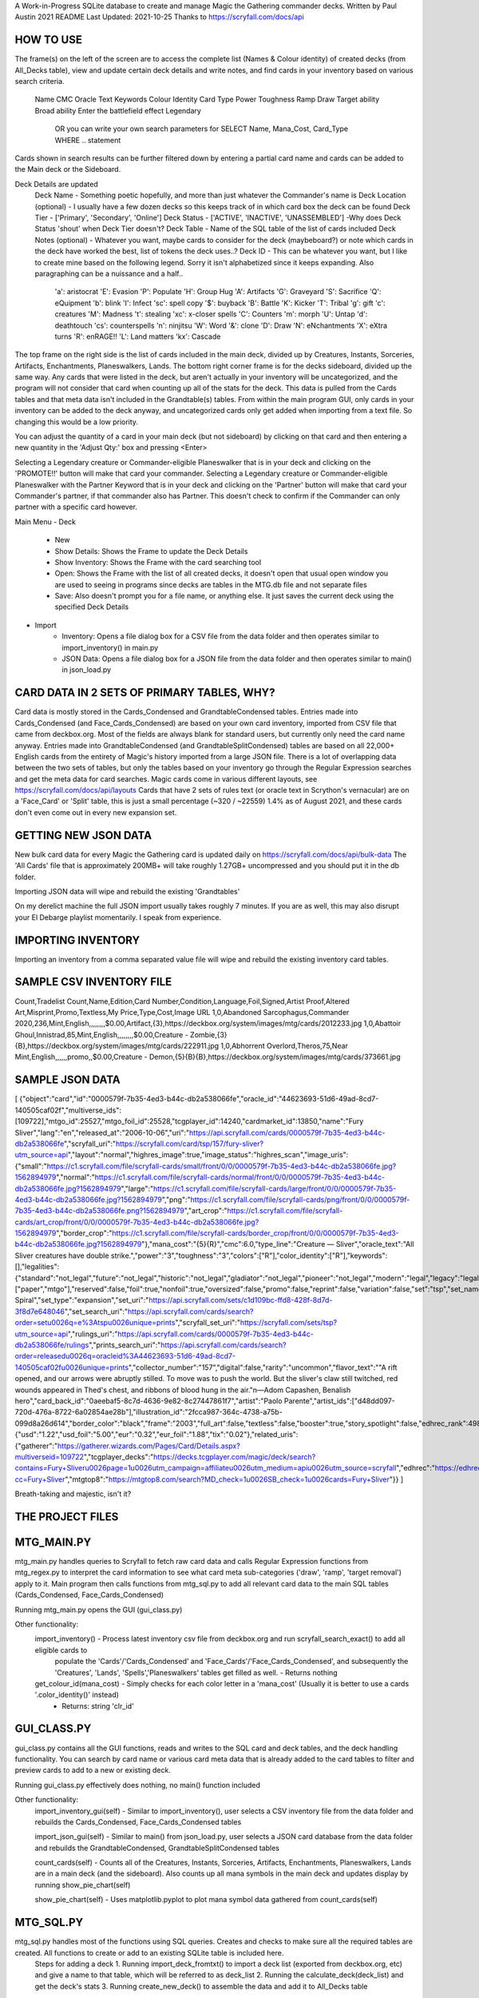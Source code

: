 A Work-in-Progress SQLite database to create and manage Magic the Gathering commander decks.
Written by Paul Austin  2021
README Last Updated: 2021-10-25
Thanks to https://scryfall.com/docs/api


####################
HOW TO USE
####################

The frame(s) on the left of the screen are to access the complete list (Names & Colour identity) of created decks (from All_Decks table), view and update certain
deck details and write notes, and find cards in your inventory based on various search criteria.   
  Name
  CMC
  Oracle Text
  Keywords
  Colour Identity
  Card Type
  Power
  Toughness
  Ramp
  Draw
  Target ability
  Broad ability
  Enter the battlefield effect 
  Legendary
   OR you can write your own search parameters for SELECT Name, Mana_Cost, Card_Type WHERE .. statement 
Cards shown in search results can be further filtered down by entering a partial card name and cards can be added to the Main deck or the Sideboard.

Deck Details are updated 
  Deck Name - Something poetic hopefully, and more than just whatever the Commander's name is
  Deck Location (optional) - I usually have a few dozen decks so this keeps track of in which card box the deck can be found
  Deck Tier - ['Primary', 'Secondary', 'Online']
  Deck Status - ['ACTIVE', 'INACTIVE', 'UNASSEMBLED']   -Why does Deck Status 'shout' when Deck Tier doesn't?
  Deck Table - Name of the SQL table of the list of cards included 
  Deck Notes (optional) - Whatever you want, maybe cards to consider for the deck (maybeboard?)  or note which cards in the deck have worked the best, list of tokens the deck uses..?
  Deck ID  - This can be whatever you want, but I like to create mine based on the following legend.  Sorry it isn't alphabetized since it keeps expanding.  Also paragraphing can be a nuissance and a half..

				'a': aristocrat			'E': Evasion		'P': Populate			'H': Group Hug			
				'A': Artifacts			'G': Graveyard		'S': Sacrifice			'Q': eQuipment
				'b': blink			'I': Infect		'sc': spell copy		'$': buyback
				'B': Battle			'K': Kicker		'T': Tribal			'g': gift
				'c': creatures			'M': Madness		't': stealing			'xc': x-closer spells
				'C': Counters			'm': morph		'U': Untap			'd': deathtouch
				'cs': counterspells		'n': ninjitsu		'W': Word			'&': clone
				'D': Draw			'N': eNchantments	'X': eXtra turns		'R': enRAGE!!
				'L': Land matters		'kx': Cascade					
  
The top frame on the right side is the list of cards included in the main deck, divided up by Creatures, Instants, Sorceries, Artifacts, Enchantments, Planeswalkers, Lands.  The bottom right corner frame is for the decks sideboard, divided up the same way.  Any cards that were listed in the deck, but aren't actually in your inventory will be uncategorized, and the program will not consider that card when counting up all of the stats for the deck.  This data is pulled from the Cards tables and that meta data isn't included in the Grandtable(s) tables.  From within the main program GUI, only cards in your inventory can be added to the deck anyway, and uncategorized cards only get added when importing from a text file.  So changing this would be a low priority.  

You can adjust the quantity of a card in your main deck (but not sideboard) by clicking on that card and then entering a new quantity in the 'Adjust Qty:' box and pressing <Enter>

Selecting a Legendary creature or Commander-eligible Planeswalker that is in your deck and clicking on the 'PROMOTE!!' button will make that card your commander.
Selecting a Legendary creature or Commander-eligible Planeswalker with the Partner Keyword that is in your deck and clicking on the 'Partner' button will make that card your Commander's partner, if that commander also has Partner.  This doesn't check to confirm if the Commander can only partner with a specific card however. 

Main Menu
- Deck
   - New
   - Show Details:  Shows the Frame to update the Deck Details
   - Show Inventory:  Shows the Frame with the card searching tool
   - Open:  Shows the Frame with the list of all created decks, it doesn't open that usual open window you are used to seeing in programs since decks are tables in the MTG.db file and not separate files
   - Save:  Also doesn't prompt you for a file name, or anything else.  It just saves the current deck using the specified Deck Details
- Import
   - Inventory:  Opens a file dialog box for a CSV file from the \data folder and then operates similar to import_inventory() in main.py
   - JSON Data:  Opens a file dialog box for a JSON file from the \data folder and then operates similar to main() in json_load.py

#######################################
CARD DATA IN 2 SETS OF PRIMARY TABLES, WHY?
#######################################

Card data is mostly stored in the Cards_Condensed and GrandtableCondensed tables.
Entries made into Cards_Condensed (and Face_Cards_Condensed) are based on your own card inventory, imported from CSV file that came from deckbox.org.  Most of the fields are always blank for standard users, but currently only need the card name anyway.   
Entries made into GrandtableCondensed (and GrandtableSplitCondensed) tables are based on all 22,000+ English cards from the entirety of Magic's history imported from a large JSON file.  There is a lot of overlapping data between the two sets of tables, but only the tables based on your inventory go through the Regular Expression searches and get the meta data for card searches.
Magic cards come in various different layouts, see https://scryfall.com/docs/api/layouts  
Cards that have 2 sets of rules text (or oracle text in Scrython's vernacular) are on a 'Face_Card' or 'Split' table, this is just a small percentage  (~320 / ~22559) 1.4% as of August 2021, and these cards don't even come out in every new expansion set.

###########################
GETTING NEW JSON DATA
###########################
New bulk card data for every Magic the Gathering card is updated daily on https://scryfall.com/docs/api/bulk-data 
The 'All Cards' file that is approximately 200MB+ will take roughly 1.27GB+ uncompressed and you should put it in the \db folder.

Importing JSON data will wipe and rebuild the existing 'Grandtables'

On my derelict machine the full JSON import usually takes roughly 7 minutes.  If you are as well, this may also disrupt your El Debarge playlist momentarily.  I speak from experience.

###########################
IMPORTING INVENTORY
###########################
Importing an inventory from a comma separated value file will wipe and rebuild the existing inventory card tables.  

###########################
SAMPLE CSV INVENTORY FILE
###########################

Count,Tradelist Count,Name,Edition,Card Number,Condition,Language,Foil,Signed,Artist Proof,Altered Art,Misprint,Promo,Textless,My Price,Type,Cost,Image URL
1,0,Abandoned Sarcophagus,Commander 2020,236,Mint,English,,,,,,,,$0.00,Artifact,{3},https://deckbox.org/system/images/mtg/cards/2012233.jpg
1,0,Abattoir Ghoul,Innistrad,85,Mint,English,,,,,,,,$0.00,Creature - Zombie,{3}{B},https://deckbox.org/system/images/mtg/cards/222911.jpg
1,0,Abhorrent Overlord,Theros,75,Near Mint,English,,,,,,promo,,$0.00,Creature - Demon,{5}{B}{B},https://deckbox.org/system/images/mtg/cards/373661.jpg

############################
SAMPLE JSON DATA
############################
[	  {"object":"card","id":"0000579f-7b35-4ed3-b44c-db2a538066fe","oracle_id":"44623693-51d6-49ad-8cd7-140505caf02f","multiverse_ids":[109722],"mtgo_id":25527,"mtgo_foil_id":25528,"tcgplayer_id":14240,"cardmarket_id":13850,"name":"Fury Sliver","lang":"en","released_at":"2006-10-06","uri":"https://api.scryfall.com/cards/0000579f-7b35-4ed3-b44c-db2a538066fe","scryfall_uri":"https://scryfall.com/card/tsp/157/fury-sliver?utm_source=api","layout":"normal","highres_image":true,"image_status":"highres_scan","image_uris":{"small":"https://c1.scryfall.com/file/scryfall-cards/small/front/0/0/0000579f-7b35-4ed3-b44c-db2a538066fe.jpg?1562894979","normal":"https://c1.scryfall.com/file/scryfall-cards/normal/front/0/0/0000579f-7b35-4ed3-b44c-db2a538066fe.jpg?1562894979","large":"https://c1.scryfall.com/file/scryfall-cards/large/front/0/0/0000579f-7b35-4ed3-b44c-db2a538066fe.jpg?1562894979","png":"https://c1.scryfall.com/file/scryfall-cards/png/front/0/0/0000579f-7b35-4ed3-b44c-db2a538066fe.png?1562894979","art_crop":"https://c1.scryfall.com/file/scryfall-cards/art_crop/front/0/0/0000579f-7b35-4ed3-b44c-db2a538066fe.jpg?1562894979","border_crop":"https://c1.scryfall.com/file/scryfall-cards/border_crop/front/0/0/0000579f-7b35-4ed3-b44c-db2a538066fe.jpg?1562894979"},"mana_cost":"{5}{R}","cmc":6.0,"type_line":"Creature — Sliver","oracle_text":"All Sliver creatures have double strike.","power":"3","toughness":"3","colors":["R"],"color_identity":["R"],"keywords":[],"legalities":{"standard":"not_legal","future":"not_legal","historic":"not_legal","gladiator":"not_legal","pioneer":"not_legal","modern":"legal","legacy":"legal","pauper":"not_legal","vintage":"legal","penny":"legal","commander":"legal","brawl":"not_legal","duel":"legal","oldschool":"not_legal","premodern":"not_legal"},"games":["paper","mtgo"],"reserved":false,"foil":true,"nonfoil":true,"oversized":false,"promo":false,"reprint":false,"variation":false,"set":"tsp","set_name":"Time Spiral","set_type":"expansion","set_uri":"https://api.scryfall.com/sets/c1d109bc-ffd8-428f-8d7d-3f8d7e648046","set_search_uri":"https://api.scryfall.com/cards/search?order=set\u0026q=e%3Atsp\u0026unique=prints","scryfall_set_uri":"https://scryfall.com/sets/tsp?utm_source=api","rulings_uri":"https://api.scryfall.com/cards/0000579f-7b35-4ed3-b44c-db2a538066fe/rulings","prints_search_uri":"https://api.scryfall.com/cards/search?order=released\u0026q=oracleid%3A44623693-51d6-49ad-8cd7-140505caf02f\u0026unique=prints","collector_number":"157","digital":false,"rarity":"uncommon","flavor_text":"\"A rift opened, and our arrows were abruptly stilled. To move was to push the world. But the sliver's claw still twitched, red wounds appeared in Thed's chest, and ribbons of blood hung in the air.\"\n—Adom Capashen, Benalish hero","card_back_id":"0aeebaf5-8c7d-4636-9e82-8c27447861f7","artist":"Paolo Parente","artist_ids":["d48dd097-720d-476a-8722-6a02854ae28b"],"illustration_id":"2fcca987-364c-4738-a75b-099d8a26d614","border_color":"black","frame":"2003","full_art":false,"textless":false,"booster":true,"story_spotlight":false,"edhrec_rank":4981,"prices":{"usd":"1.22","usd_foil":"5.00","eur":"0.32","eur_foil":"1.88","tix":"0.02"},"related_uris":{"gatherer":"https://gatherer.wizards.com/Pages/Card/Details.aspx?multiverseid=109722","tcgplayer_decks":"https://decks.tcgplayer.com/magic/deck/search?contains=Fury+Sliver\u0026page=1\u0026utm_campaign=affiliate\u0026utm_medium=api\u0026utm_source=scryfall","edhrec":"https://edhrec.com/route/?cc=Fury+Sliver","mtgtop8":"https://mtgtop8.com/search?MD_check=1\u0026SB_check=1\u0026cards=Fury+Sliver"}}
]  

Breath-taking and majestic, isn't it?


#####################
THE PROJECT FILES
#####################

################
MTG_MAIN.PY
################

mtg_main.py handles queries to Scryfall to fetch raw card data and calls Regular Expression functions from mtg_regex.py to interpret the card information to see what card meta sub-categories ('draw', 'ramp', 'target removal') apply to it.  Main program then calls functions from mtg_sql.py to add all relevant card data to the main SQL tables  (Cards_Condensed, Face_Cards_Condensed)

Running mtg_main.py opens the GUI (gui_class.py)

Other functionality: 
  import_inventory()   - Process latest inventory csv file from deckbox.org and run scryfall_search_exact() to add all eligible cards to
	populate the 'Cards'/'Cards_Condensed' and 'Face_Cards'/'Face_Cards_Condensed', and subsequently the 'Creatures', 'Lands',
	'Spells','Planeswalkers' tables get filled as well.
	- Returns nothing

  get_colour_id(mana_cost)   - Simply checks for each color letter in a 'mana_cost'   (Usually it is better to use a cards '.color_identity()' instead)
	- Returns: string 'clr_id'   


################
GUI_CLASS.PY
################

gui_class.py contains all the GUI functions, reads and writes to the SQL card and deck tables, and the deck handling functionality.   You can search by card name or various card meta data that is already added to the card tables to filter and preview cards to add to a new or existing deck.

Running gui_class.py effectively does nothing, no main() function included

Other functionality:
  import_inventory_gui(self)  - Similar to import_inventory(), user selects a CSV inventory file from the \data folder and rebuilds the Cards_Condensed, Face_Cards_Condensed tables

  import_json_gui(self)   - Similar to main() from json_load.py, user selects a JSON card database from the \data folder and rebuilds the GrandtableCondensed, GrandtableSplitCondensed tables

  count_cards(self) - Counts all of the Creatures, Instants, Sorceries, Artifacts, Enchantments, Planeswalkers, Lands are in a main deck (and the sideboard).  Also counts up all mana symbols in the main deck and updates display by running show_pie_chart(self)  

  show_pie_chart(self) - Uses matplotlib.pyplot to plot mana symbol data gathered from count_cards(self) 


################
MTG_SQL.PY
################

mtg_sql.py handles most of the functions using SQL queries.   Creates and checks to make sure all the required tables are created.  All functions to create or add to an existing SQLite table is included here.  
	Steps for adding a deck
	1. Running import_deck_fromtxt() to import a deck list (exported from deckbox.org, etc) and give a name to that table, which will be referred to as deck_list 
	2. Running the calculate_deck(deck_list)  and get the deck's stats
	3. Running create_new_deck() to assemble the data and add it to All_Decks table  
	
Running mtg_sql.py effectively does nothing.  main() function included, but just for testing and rebuilding the deck tables for all the decklists exported from deckbox.org

Other functionality:
  import_deck_fromtxt(textfile, deck_list) - Opens the specified text file and creates a new SQL table 
 
  calculate_deck(deck_list)  -  Taking data from the deck_list and counting up all the ramp and draw cards, etc
    calls handle_five_things()
	returns: count of all board wipes, draw cards/engines, ramp cards, targeting cards, etb cards, lands, and average converted mana cost, or 'mana value') 
  
  create_new_deck() gets the commander (and partner)'s colour identity and calls insert_deck() to add to 'All_Decks' table 

  check_cardref(card_name)  - Check the 'Cardref' table to see whether the data for a particular card will be in the Cards/Cards_Condensed table or Face_Cards/Face_Cards_Condensed 

  handle_five_things(sql_cursor, qty, current_wp, current_dr, current_rmp, current_tg, current_etb, current_land, current_cmc) - Called by calculate_deck() method, this will (ironically) takes 9 parameters and review the fetch data from the sql_cursor and increment the fields, and returns new updated counts of cards for board wipes, card draw, mana ramp, target removal, enter the battlefield 'etb' effects, lands count, and total converted mana cost (to calculate average)

List of SQL Tables
  All_Decks - List of decks, who the commander/partner is, how many of each type of card is in them
  Cardref - Whether a card's data is stored in the Cards_Condensed table or Face_Cards_Condensed table
  Cards_Condensed - Card data from Scryfall queries for each single-sided card in [deckbox.org exported] inventory CSV file, however doesn't use Row_ID so duplicate entries are ignored
  Face_Cards_Condensed   - Card data from Scryfall queries for each Split/Double-sided card in [deckbox.org exported] inventory CSV file
  Test_Matches - Created incase you wanted to keep a database of all the test games, which for me isn't nearly enough test games.   Might be handy for when you love pitting your decks against each other 
  Lands - How much mana generated, which colours, and if there are any other activated abilities on the card
  Creatures - Creature Type 'tribe', converted mana cost, power, toughness, keywords
  Spells - Instant/Sorcery, how much life gained/damage dealt  
  Planeswalkers  - Starting Loyalty counters, whether or not it has any passive abilities, and the amount of counters added or removed for Boost_Ability, Cost_Ability, and their Ultimate (if they have one)  - Please note that the occasional planeswalker with 2 boost abilities ['Nissa, Worldwaker', 'Saheeli, the Gifted'] will have their 2nd Boost_Ability in the Cost_Ability slot
  GrandtableCondensed - Raw Card data from JSON import (single-sided cards)  , no Row_ID. No duplicates.
  GrandtableSplitCondensed - Raw Card data (Split/Double-sided card) from JSON import. No Row_ID. No duplicates.

  Cards - Card data from Scryfall queries for each single-sided card in [deckbox.org exported] inventory CSV file, uses Row_ID and there are duplicate entries based on card reprints, or if you own a near mint copy of a card and also a heavily played of the same card  - This isn't really being used right now but keeping it around incase I want to get into more in depth inventory management and not just deck management
  Face_Cards  - Card data from Scryfall queries for each Split/Double-sided card in [deckbox.org exported] inventory CSV file, uses Row_ID   
  Grandtable - Raw Card data from JSON import (single-sided cards) , uses Row_ID so there are duplicate entries based on card reprints - Also isn't being used right now, and may in fact be ultimately pointless
  GrandtableSplit - Raw Card data from JSON import (Split/Double-sided card) , uses Row_ID so there are duplicate entries based on card reprints - Maybe useless
  Colour_Identity - Colour_Identity and Guild_Name  - This one isn't really being used right now
	
################
MTG_REGEX.PY
################

mtg_regex.py handles Regular Expressions (RegEx / RegExp) and reading a card's rules text ('.oracle_text()') and determining what catagories the card falls under

Please note that there are still a few false positives with the RegEx searches.

Running mtg_regex.py effectively does nothing, no main() function included

Currently used in getting card data for:
  Mana ramp
  Mana colours (usually colour identity, but not necessarily)
  Card draw
  Enter the battlefield effects (etb):  Most etb effects are Triggered abilities, 
  Target 'Removal': ('Destroy', 'Exile', 'Return', 'put counters on', etc) 
  Keywords:  'Haste'; 'Protection from Red'; etc
  Triggered abilities: (During, Whenever, After, At the end of .. phase, )  
  Activated abilities: (usually requiring either tapping and/or mana cost)
  Amount of life gained/lost 
  Counting Planeswalkers activated abilities: (boost abilities {+X}  / cost abilities {-X})
  Counting Planeswalkers passive abilities:  (".. can be your commander")
  Board Wipes or other broad effects ('each', 'all', 'all other', 'each other', 'the rest')

################
JSON_LOAD.PY
################

json_load.py handles the importing of the full card database JSON file from https://scryfall.com/docs/api/bulk-data, and add the relevant card data to the GrandtableCondensed/GrandtableSplitCondensed tables and is intended to be run as a separate file, the import function is mimicked and accessed through the menu in GUI_CLASS.PY as well, except it prompts you for the JSON filename, where this file just imports a specified file.  

Running json_load.py clears the existing Grandtable(s) and rebuilds them

Based on the card's layout, it will be processed by one of the 3 functions.
  single_sided_card_json(the_card)  - Typical one sided MTG Card
  split_card_json(the_card)  - Cards with two names, two sets of oracle_text and one card image 
  double_faced_card_json(the_card)   - Double-sided cards with two names, two sets of oracle_text and two card images 

Calls insert_card_from_JSON() and insert_splitcard_from_JSON() functions from mtg_sql.py


################
MORE TO COME
################

Updates as I can make them.  Just a few things on my TO DO list..

  A broader Advanced Search window with more categories and some customizable options to quicker find the cards your deck is looking for
  Make the program window objects scale/shift to the window size, scrollbars if necessary
  Direct deck importing via copy/paste instead of a saved text file on your computer, exporting to a text window as well
  Make the table columns sortable
  Plans to track card inventory quantities, as if managing a physical inventory rather than a virtual one.  - This will get more complicated if it starts tracking card expansions/card set numbers/card condition/which version of a card is in which deck...depends how far I end up taking it

  

